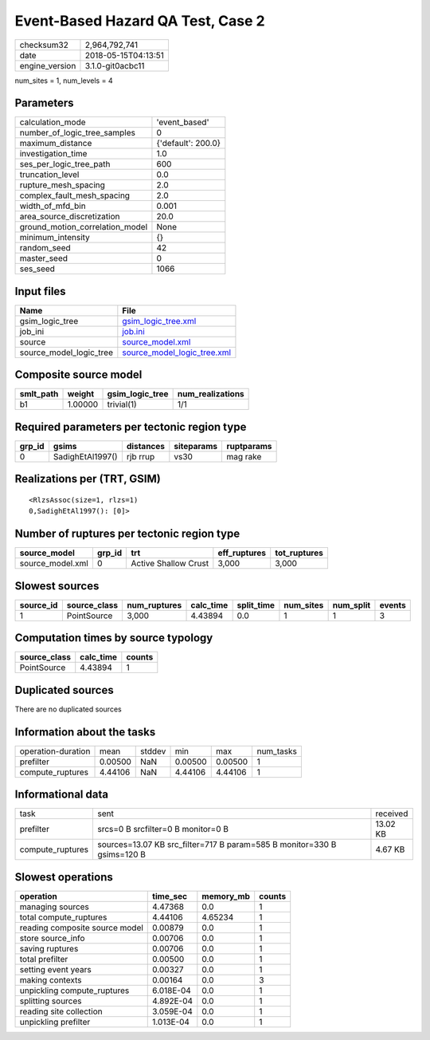 Event-Based Hazard QA Test, Case 2
==================================

============== ===================
checksum32     2,964,792,741      
date           2018-05-15T04:13:51
engine_version 3.1.0-git0acbc11   
============== ===================

num_sites = 1, num_levels = 4

Parameters
----------
=============================== ==================
calculation_mode                'event_based'     
number_of_logic_tree_samples    0                 
maximum_distance                {'default': 200.0}
investigation_time              1.0               
ses_per_logic_tree_path         600               
truncation_level                0.0               
rupture_mesh_spacing            2.0               
complex_fault_mesh_spacing      2.0               
width_of_mfd_bin                0.001             
area_source_discretization      20.0              
ground_motion_correlation_model None              
minimum_intensity               {}                
random_seed                     42                
master_seed                     0                 
ses_seed                        1066              
=============================== ==================

Input files
-----------
======================= ============================================================
Name                    File                                                        
======================= ============================================================
gsim_logic_tree         `gsim_logic_tree.xml <gsim_logic_tree.xml>`_                
job_ini                 `job.ini <job.ini>`_                                        
source                  `source_model.xml <source_model.xml>`_                      
source_model_logic_tree `source_model_logic_tree.xml <source_model_logic_tree.xml>`_
======================= ============================================================

Composite source model
----------------------
========= ======= =============== ================
smlt_path weight  gsim_logic_tree num_realizations
========= ======= =============== ================
b1        1.00000 trivial(1)      1/1             
========= ======= =============== ================

Required parameters per tectonic region type
--------------------------------------------
====== ================ ========= ========== ==========
grp_id gsims            distances siteparams ruptparams
====== ================ ========= ========== ==========
0      SadighEtAl1997() rjb rrup  vs30       mag rake  
====== ================ ========= ========== ==========

Realizations per (TRT, GSIM)
----------------------------

::

  <RlzsAssoc(size=1, rlzs=1)
  0,SadighEtAl1997(): [0]>

Number of ruptures per tectonic region type
-------------------------------------------
================ ====== ==================== ============ ============
source_model     grp_id trt                  eff_ruptures tot_ruptures
================ ====== ==================== ============ ============
source_model.xml 0      Active Shallow Crust 3,000        3,000       
================ ====== ==================== ============ ============

Slowest sources
---------------
========= ============ ============ ========= ========== ========= ========= ======
source_id source_class num_ruptures calc_time split_time num_sites num_split events
========= ============ ============ ========= ========== ========= ========= ======
1         PointSource  3,000        4.43894   0.0        1         1         3     
========= ============ ============ ========= ========== ========= ========= ======

Computation times by source typology
------------------------------------
============ ========= ======
source_class calc_time counts
============ ========= ======
PointSource  4.43894   1     
============ ========= ======

Duplicated sources
------------------
There are no duplicated sources

Information about the tasks
---------------------------
================== ======= ====== ======= ======= =========
operation-duration mean    stddev min     max     num_tasks
prefilter          0.00500 NaN    0.00500 0.00500 1        
compute_ruptures   4.44106 NaN    4.44106 4.44106 1        
================== ======= ====== ======= ======= =========

Informational data
------------------
================ ======================================================================= ========
task             sent                                                                    received
prefilter        srcs=0 B srcfilter=0 B monitor=0 B                                      13.02 KB
compute_ruptures sources=13.07 KB src_filter=717 B param=585 B monitor=330 B gsims=120 B 4.67 KB 
================ ======================================================================= ========

Slowest operations
------------------
============================== ========= ========= ======
operation                      time_sec  memory_mb counts
============================== ========= ========= ======
managing sources               4.47368   0.0       1     
total compute_ruptures         4.44106   4.65234   1     
reading composite source model 0.00879   0.0       1     
store source_info              0.00706   0.0       1     
saving ruptures                0.00706   0.0       1     
total prefilter                0.00500   0.0       1     
setting event years            0.00327   0.0       1     
making contexts                0.00164   0.0       3     
unpickling compute_ruptures    6.018E-04 0.0       1     
splitting sources              4.892E-04 0.0       1     
reading site collection        3.059E-04 0.0       1     
unpickling prefilter           1.013E-04 0.0       1     
============================== ========= ========= ======